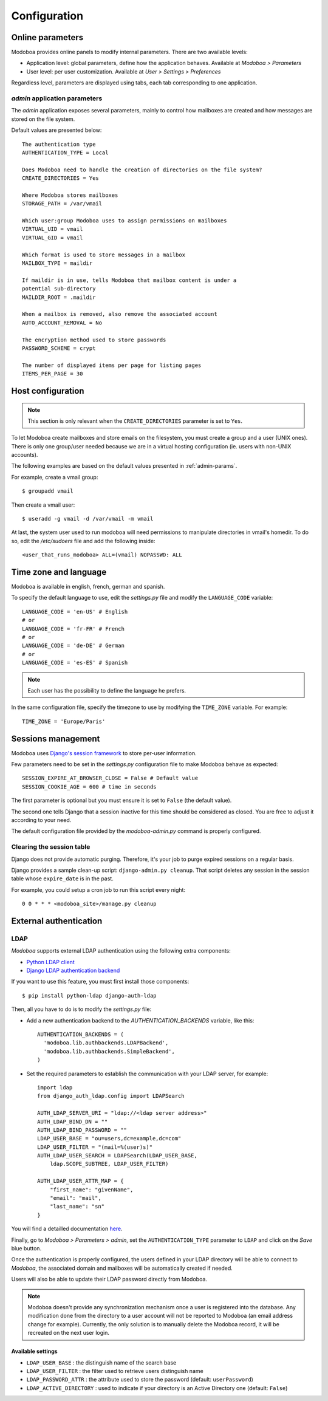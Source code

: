 #############
Configuration
#############

*****************
Online parameters
*****************

Modoboa provides online panels to modify internal parameters. There
are two available levels:

* Application level: global parameters, define how the application
  behaves. Available at *Modoboa > Parameters*

* User level: per user customization. Available at *User > Settings >
  Preferences*
 
Regardless level, parameters are displayed using tabs, each tab
corresponding to one application.

.. _admin-params:

*admin* application parameters
==============================

The *admin* application exposes several parameters, mainly to control
how mailboxes are created and how messages are stored on the file
system.

Default values are presented below::

  The authentication type
  AUTHENTICATION_TYPE = Local

  Does Modoboa need to handle the creation of directories on the file system?
  CREATE_DIRECTORIES = Yes

  Where Modoboa stores mailboxes
  STORAGE_PATH = /var/vmail

  Which user:group Modoboa uses to assign permissions on mailboxes
  VIRTUAL_UID = vmail
  VIRTUAL_GID = vmail

  Which format is used to store messages in a mailbox
  MAILBOX_TYPE = maildir

  If maildir is in use, tells Modoboa that mailbox content is under a
  potential sub-directory
  MAILDIR_ROOT = .maildir

  When a mailbox is removed, also remove the associated account
  AUTO_ACCOUNT_REMOVAL = No

  The encryption method used to store passwords
  PASSWORD_SCHEME = crypt

  The number of displayed items per page for listing pages
  ITEMS_PER_PAGE = 30

******************
Host configuration
******************

.. note::

  This section is only relevant when the ``CREATE_DIRECTORIES``
  parameter is set to ``Yes``.

To let Modoboa create mailboxes and store emails on the filesystem,
you must create a group and a user (UNIX ones). There is only one
group/user needed because we are in a virtual hosting configuration
(ie. users with non-UNIX accounts). 

The following examples are based on the default values presented in
:ref:`admin-params`.

For example, create a vmail group::

  $ groupadd vmail

Then create a vmail user::

  $ useradd -g vmail -d /var/vmail -m vmail

At last, the system user used to run modoboa will need permissions to
manipulate directories in vmail's homedir. To do so, edit the
*/etc/sudoers* file and add the following inside::

  <user_that_runs_modoboa> ALL=(vmail) NOPASSWD: ALL

.. _timezone_lang:

**********************
Time zone and language
**********************

Modoboa is available in english, french, german and spanish.

To specify the default language to use, edit the *settings.py* file
and modify the ``LANGUAGE_CODE`` variable::

  LANGUAGE_CODE = 'en-US' # English
  # or
  LANGUAGE_CODE = 'fr-FR' # French
  # or
  LANGUAGE_CODE = 'de-DE' # German
  # or
  LANGUAGE_CODE = 'es-ES' # Spanish

.. note::

  Each user has the possibility to define the language he prefers.

In the same configuration file, specify the timezone to use by
modifying the ``TIME_ZONE`` variable. For example::

  TIME_ZONE = 'Europe/Paris'

*******************
Sessions management
*******************

Modoboa uses `Django's session framework
<https://docs.djangoproject.com/en/dev/topics/http/sessions/?from=olddocs>`_
to store per-user information.

Few parameters need to be set in the *settings.py* configuration
file to make Modoboa behave as expected::

  SESSION_EXPIRE_AT_BROWSER_CLOSE = False # Default value
  SESSION_COOKIE_AGE = 600 # time in seconds

The first parameter is optional but you must ensure it is set to
``False`` (the default value).

The second one tells Django that a session inactive for this time
should be considered as closed. You are free to adjust it according to
your need.

The default configuration file provided by the *modoboa-admin.py*
command is properly configured.

Clearing the session table
==========================

Django does not provide automatic purging. Therefore, it's your job to
purge expired sessions on a regular basis.

Django provides a sample clean-up script: ``django-admin.py
cleanup``. That script deletes any session in the session table whose
``expire_date`` is in the past.

For example, you could setup a cron job to run this script every night::

  0 0 * * * <modoboa_site>/manage.py cleanup

***********************
External authentication
***********************

LDAP
====

*Modoboa* supports external LDAP authentication using the following extra components:

* `Python LDAP client <http://www.python-ldap.org/>`_
* `Django LDAP authentication backend <http://pypi.python.org/pypi/django-auth-ldap>`_

If you want to use this feature, you must first install those components::

  $ pip install python-ldap django-auth-ldap

Then, all you have to do is to modify the *settings.py* file:

* Add a new authentication backend to the `AUTHENTICATION_BACKENDS`
  variable, like this::

    AUTHENTICATION_BACKENDS = (
      'modoboa.lib.authbackends.LDAPBackend',
      'modoboa.lib.authbackends.SimpleBackend',
    )

* Set the required parameters to establish the communication with your
  LDAP server, for example::

    import ldap
    from django_auth_ldap.config import LDAPSearch

    AUTH_LDAP_SERVER_URI = "ldap://<ldap server address>"
    AUTH_LDAP_BIND_DN = ""
    AUTH_LDAP_BIND_PASSWORD = ""
    LDAP_USER_BASE = "ou=users,dc=example,dc=com"
    LDAP_USER_FILTER = "(mail=%(user)s)"
    AUTH_LDAP_USER_SEARCH = LDAPSearch(LDAP_USER_BASE,
        ldap.SCOPE_SUBTREE, LDAP_USER_FILTER)

    AUTH_LDAP_USER_ATTR_MAP = {
        "first_name": "givenName",
        "email": "mail",
        "last_name": "sn"
    }

You will find a detailled documentation `here
<http://packages.python.org/django-auth-ldap/>`_.

Finally, go to *Modoboa > Parameters > admin*, set the
``AUTHENTICATION_TYPE`` parameter to ``LDAP`` and click on the *Save*
blue button.

Once the authentication is properly configured, the users defined in
your LDAP directory will be able to connect to *Modoboa*, the associated
domain and mailboxes will be automatically created if needed.

Users will also be able to update their LDAP password directly from
Modoboa.

.. note:: 

   Modoboa doesn't provide any synchronization mechanism once a user
   is registered into the database. Any modification done from the
   directory to a user account will not be reported to Modoboa (an
   email address change for example). Currently, the only solution is
   to manually delete the Modoboa record, it will be recreated on the
   next user login.

Available settings
------------------

* ``LDAP_USER_BASE`` : the distinguish name of the search base
* ``LDAP_USER_FILTER`` : the filter used to retrieve users distinguish name
* ``LDAP_PASSWORD_ATTR`` : the attribute used to store the password
  (default: ``userPassword``)
* ``LDAP_ACTIVE_DIRECTORY`` : used to indicate if your directory is an
  Active Directory one (default: ``False``)
